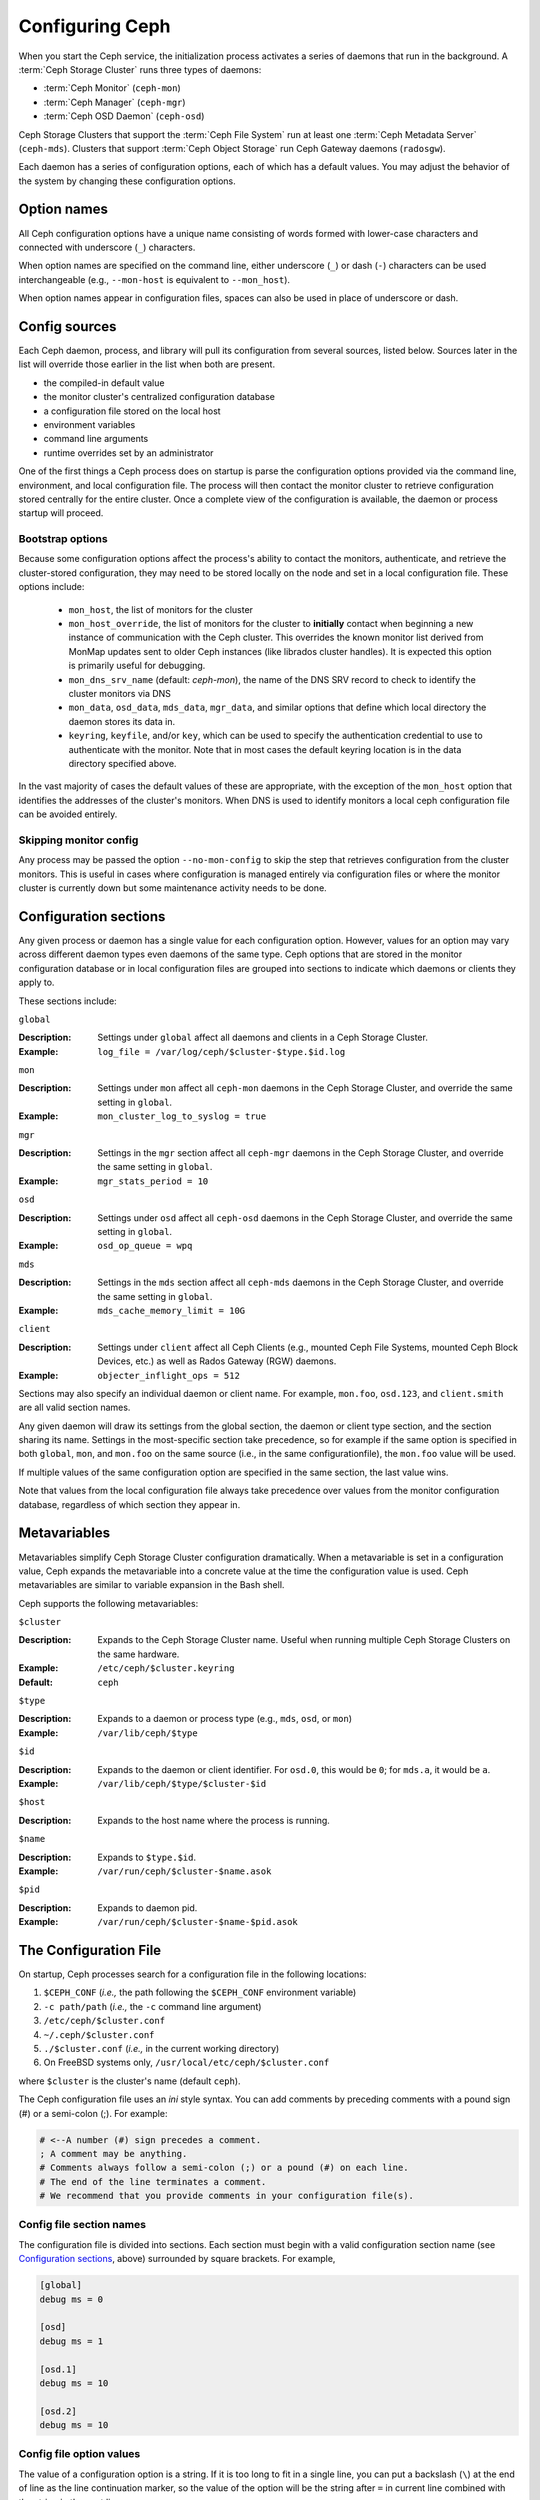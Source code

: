.. _configuring-ceph:

==================
 Configuring Ceph
==================

When you start the Ceph service, the initialization process activates a series
of daemons that run in the background. A :term:`Ceph Storage Cluster` runs 
three types of daemons:

- :term:`Ceph Monitor` (``ceph-mon``)
- :term:`Ceph Manager` (``ceph-mgr``)
- :term:`Ceph OSD Daemon` (``ceph-osd``)

Ceph Storage Clusters that support the :term:`Ceph File System` run at
least one :term:`Ceph Metadata Server` (``ceph-mds``). Clusters that
support :term:`Ceph Object Storage` run Ceph Gateway daemons
(``radosgw``).

Each daemon has a series of configuration options, each of which has a
default values.  You may adjust the behavior of the system by changing these
configuration options.

Option names
============

All Ceph configuration options have a unique name consisting of words
formed with lower-case characters and connected with underscore
(``_``) characters.

When option names are specified on the command line, either underscore
(``_``) or dash (``-``) characters can be used interchangeable (e.g.,
``--mon-host`` is equivalent to ``--mon_host``).

When option names appear in configuration files, spaces can also be
used in place of underscore or dash.

Config sources
==============

Each Ceph daemon, process, and library will pull its configuration
from several sources, listed below.  Sources later in the list will
override those earlier in the list when both are present.

- the compiled-in default value
- the monitor cluster's centralized configuration database
- a configuration file stored on the local host
- environment variables
- command line arguments
- runtime overrides set by an administrator

One of the first things a Ceph process does on startup is parse the
configuration options provided via the command line, environment, and
local configuration file.  The process will then contact the monitor
cluster to retrieve configuration stored centrally for the entire
cluster.  Once a complete view of the configuration is available, the
daemon or process startup will proceed.

.. _bootstrap-options:

Bootstrap options
-----------------

Because some configuration options affect the process's ability to
contact the monitors, authenticate, and retrieve the cluster-stored
configuration, they may need to be stored locally on the node and set
in a local configuration file.  These options include:

  - ``mon_host``, the list of monitors for the cluster
  - ``mon_host_override``, the list of monitors for the cluster to
    **initially** contact when beginning a new instance of communication with the
    Ceph cluster.  This overrides the known monitor list derived from MonMap
    updates sent to older Ceph instances (like librados cluster handles).  It is
    expected this option is primarily useful for debugging.
  - ``mon_dns_srv_name`` (default: `ceph-mon`), the name of the DNS
    SRV record to check to identify the cluster monitors via DNS
  - ``mon_data``, ``osd_data``, ``mds_data``, ``mgr_data``, and
    similar options that define which local directory the daemon
    stores its data in.
  - ``keyring``, ``keyfile``, and/or ``key``, which can be used to
    specify the authentication credential to use to authenticate with
    the monitor.  Note that in most cases the default keyring location
    is in the data directory specified above.

In the vast majority of cases the default values of these are
appropriate, with the exception of the ``mon_host`` option that
identifies the addresses of the cluster's monitors.  When DNS is used
to identify monitors a local ceph configuration file can be avoided
entirely.

Skipping monitor config
-----------------------

Any process may be passed the option ``--no-mon-config`` to skip the
step that retrieves configuration from the cluster monitors.  This is
useful in cases where configuration is managed entirely via
configuration files or where the monitor cluster is currently down but
some maintenance activity needs to be done.


.. _ceph-conf-file:


Configuration sections
======================

Any given process or daemon has a single value for each configuration
option.  However, values for an option may vary across different
daemon types even daemons of the same type.  Ceph options that are
stored in the monitor configuration database or in local configuration
files are grouped into sections to indicate which daemons or clients
they apply to.

These sections include:

``global``

:Description: Settings under ``global`` affect all daemons and clients
              in a Ceph Storage Cluster.

:Example: ``log_file = /var/log/ceph/$cluster-$type.$id.log``

``mon``

:Description: Settings under ``mon`` affect all ``ceph-mon`` daemons in
              the Ceph Storage Cluster, and override the same setting in 
              ``global``.

:Example: ``mon_cluster_log_to_syslog = true``


``mgr``

:Description: Settings in the ``mgr`` section affect all ``ceph-mgr`` daemons in
              the Ceph Storage Cluster, and override the same setting in 
              ``global``.

:Example: ``mgr_stats_period = 10``

``osd``

:Description: Settings under ``osd`` affect all ``ceph-osd`` daemons in
              the Ceph Storage Cluster, and override the same setting in
              ``global``.

:Example: ``osd_op_queue = wpq``

``mds``

:Description: Settings in the ``mds`` section affect all ``ceph-mds`` daemons in
              the Ceph Storage Cluster, and override the same setting in
              ``global``.

:Example: ``mds_cache_memory_limit = 10G``

``client``

:Description: Settings under ``client`` affect all Ceph Clients
              (e.g., mounted Ceph File Systems, mounted Ceph Block Devices,
              etc.) as well as Rados Gateway (RGW) daemons.

:Example: ``objecter_inflight_ops = 512``


Sections may also specify an individual daemon or client name.  For example,
``mon.foo``, ``osd.123``, and ``client.smith`` are all valid section names.


Any given daemon will draw its settings from the global section, the
daemon or client type section, and the section sharing its name.
Settings in the most-specific section take precedence, so for example
if the same option is specified in both ``global``, ``mon``, and
``mon.foo`` on the same source (i.e., in the same configurationfile),
the ``mon.foo`` value will be used.

If multiple values of the same configuration option are specified in the same
section, the last value wins.

Note that values from the local configuration file always take
precedence over values from the monitor configuration database,
regardless of which section they appear in.


.. _ceph-metavariables:

Metavariables
=============

Metavariables simplify Ceph Storage Cluster configuration
dramatically. When a metavariable is set in a configuration value,
Ceph expands the metavariable into a concrete value at the time the
configuration value is used. Ceph metavariables are similar to variable expansion in the Bash shell.

Ceph supports the following metavariables: 

``$cluster``

:Description: Expands to the Ceph Storage Cluster name. Useful when running 
              multiple Ceph Storage Clusters on the same hardware.

:Example: ``/etc/ceph/$cluster.keyring``
:Default: ``ceph``


``$type``

:Description: Expands to a daemon or process type (e.g., ``mds``, ``osd``, or ``mon``)

:Example: ``/var/lib/ceph/$type``


``$id``

:Description: Expands to the daemon or client identifier. For
              ``osd.0``, this would be ``0``; for ``mds.a``, it would
              be ``a``.

:Example: ``/var/lib/ceph/$type/$cluster-$id``


``$host``

:Description: Expands to the host name where the process is running.


``$name``

:Description: Expands to ``$type.$id``.
:Example: ``/var/run/ceph/$cluster-$name.asok``

``$pid``

:Description: Expands to daemon pid.
:Example: ``/var/run/ceph/$cluster-$name-$pid.asok``



The Configuration File
======================

On startup, Ceph processes search for a configuration file in the
following locations:

#. ``$CEPH_CONF`` (*i.e.,* the path following the ``$CEPH_CONF``
   environment variable)
#. ``-c path/path``  (*i.e.,* the ``-c`` command line argument)
#. ``/etc/ceph/$cluster.conf``
#. ``~/.ceph/$cluster.conf``
#. ``./$cluster.conf`` (*i.e.,* in the current working directory)
#. On FreeBSD systems only, ``/usr/local/etc/ceph/$cluster.conf``

where ``$cluster`` is the cluster's name (default ``ceph``).

The Ceph configuration file uses an *ini* style syntax. You can add comments
by preceding comments with a pound sign (#) or a semi-colon (;).  For example:

.. code-block:: ini

	# <--A number (#) sign precedes a comment.
	; A comment may be anything.
	# Comments always follow a semi-colon (;) or a pound (#) on each line.
	# The end of the line terminates a comment.
	# We recommend that you provide comments in your configuration file(s).


.. _ceph-conf-settings:

Config file section names
-------------------------

The configuration file is divided into sections. Each section must begin with a
valid configuration section name (see `Configuration sections`_, above)
surrounded by square brackets. For example,

.. code-block:: ini

	[global]
	debug ms = 0
	
	[osd]
	debug ms = 1

	[osd.1]
	debug ms = 10

	[osd.2]
	debug ms = 10


Config file option values
-------------------------

The value of a configuration option is a string. If it is too long to
fit in a single line, you can put a backslash (``\``) at the end of line
as the line continuation marker, so the value of the option will be
the string after ``=`` in current line combined with the string in the next
line::

  [global]
  foo = long long ago\
  long ago

In the example above, the value of "``foo``" would be "``long long ago long ago``".

Normally, the option value ends with a new line, or a comment, like

.. code-block:: ini

    [global]
    obscure one = difficult to explain # I will try harder in next release
    simpler one = nothing to explain

In the example above, the value of "``obscure one``" would be "``difficult to explain``";
and the value of "``simpler one`` would be "``nothing to explain``".

If an option value contains spaces, and we want to make it explicit, we
could quote the value using single or double quotes, like

.. code-block:: ini

    [global]
    line = "to be, or not to be"

Certain characters are not allowed to be present in the option values directly.
They are ``=``, ``#``, ``;`` and ``[``. If we have to, we need to escape them,
like

.. code-block:: ini

    [global]
    secret = "i love \# and \["

Every configuration option is typed with one of the types below:

``int``

:Description: 64-bit signed integer, Some SI prefixes are supported, like "K", "M", "G",
              "T", "P", "E", meaning, respectively, 10\ :sup:`3`, 10\ :sup:`6`,
              10\ :sup:`9`, etc.  And "B" is the only supported unit. So, "1K", "1M", "128B" and "-1" are all valid
              option values. Some times, a negative value implies "unlimited" when it comes to
              an option for threshold or limit.
:Example: ``42``, ``-1``

``uint``

:Description: It is almost identical to ``integer``. But a negative value will be rejected.
:Example: ``256``, ``0``

``str``

:Description: Free style strings encoded in UTF-8, but some characters are not allowed. Please
              reference the above notes for the details.
:Example: ``"hello world"``, ``"i love \#"``, ``yet-another-name``

``boolean``

:Description: one of the two values ``true`` or ``false``. But an integer is also accepted,
              where "0" implies ``false``, and any non-zero values imply ``true``.
:Example: ``true``, ``false``, ``1``, ``0``

``addr``

:Description: a single address optionally prefixed with ``v1``, ``v2`` or ``any`` for the messenger
              protocol. If the prefix is not specified, ``v2`` protocol is used. Please see
              :ref:`address_formats` for more details.
:Example: ``v1:1.2.3.4:567``, ``v2:1.2.3.4:567``, ``1.2.3.4:567``, ``2409:8a1e:8fb6:aa20:1260:4bff:fe92:18f5::567``, ``[::1]:6789``

``addrvec``

:Description: a set of addresses separated by ",". The addresses can be optionally quoted with ``[`` and ``]``.
:Example: ``[v1:1.2.3.4:567,v2:1.2.3.4:568]``, ``v1:1.2.3.4:567,v1:1.2.3.14:567``  ``[2409:8a1e:8fb6:aa20:1260:4bff:fe92:18f5::567], [2409:8a1e:8fb6:aa20:1260:4bff:fe92:18f5::568]``

``uuid``

:Description: the string format of a uuid defined by `RFC4122 <https://www.ietf.org/rfc/rfc4122.txt>`_.
              And some variants are also supported, for more details, see
              `Boost document <https://www.boost.org/doc/libs/1_74_0/libs/uuid/doc/uuid.html#String%20Generator>`_.
:Example: ``f81d4fae-7dec-11d0-a765-00a0c91e6bf6``

``size``

:Description: denotes a 64-bit unsigned integer. Both SI prefixes and IEC prefixes are
              supported. And "B" is the only supported unit. A negative value will be
              rejected.
:Example: ``1Ki``, ``1K``, ``1KiB`` and ``1B``.

``secs``

:Description: denotes a duration of time. By default the unit is second if not specified.
              Following units of time are supported:

              * second: "s", "sec", "second", "seconds"
              * minute: "m", "min", "minute", "minutes"
              * hour: "hs", "hr", "hour", "hours"
              * day: "d", "day", "days"
              * week: "w", "wk", "week", "weeks"
              * month: "mo", "month", "months"
              * year: "y", "yr", "year", "years"
:Example: ``1 m``, ``1m`` and ``1 week``

.. _ceph-conf-database:

Monitor configuration database
==============================

The monitor cluster manages a database of configuration options that
can be consumed by the entire cluster, enabling streamlined central
configuration management for the entire system.  The vast majority of
configuration options can and should be stored here for ease of
administration and transparency.

A handful of settings may still need to be stored in local
configuration files because they affect the ability to connect to the
monitors, authenticate, and fetch configuration information.  In most
cases this is limited to the ``mon_host`` option, although this can
also be avoided through the use of DNS SRV records.

Sections and masks
------------------

Configuration options stored by the monitor can live in a global
section, daemon type section, or specific daemon section, just like
options in a configuration file can.

In addition, options may also have a *mask* associated with them to
further restrict which daemons or clients the option applies to.
Masks take two forms:

#. ``type:location`` where *type* is a CRUSH property like `rack` or
   `host`, and *location* is a value for that property.  For example,
   ``host:foo`` would limit the option only to daemons or clients
   running on a particular host.
#. ``class:device-class`` where *device-class* is the name of a CRUSH
   device class (e.g., ``hdd`` or ``ssd``).  For example,
   ``class:ssd`` would limit the option only to OSDs backed by SSDs.
   (This mask has no effect for non-OSD daemons or clients.)

When setting a configuration option, the `who` may be a section name,
a mask, or a combination of both separated by a slash (``/``)
character.  For example, ``osd/rack:foo`` would mean all OSD daemons
in the ``foo`` rack.

When viewing configuration options, the section name and mask are
generally separated out into separate fields or columns to ease readability.


Commands
--------

The following CLI commands are used to configure the cluster:

* ``ceph config dump`` will dump the entire configuration database for
  the cluster.

* ``ceph config get <who>`` will dump the configuration for a specific
  daemon or client (e.g., ``mds.a``), as stored in the monitors'
  configuration database.

* ``ceph config set <who> <option> <value>`` will set a configuration
  option in the monitors' configuration database.

* ``ceph config show <who>`` will show the reported running
  configuration for a running daemon.  These settings may differ from
  those stored by the monitors if there are also local configuration
  files in use or options have been overridden on the command line or
  at run time.  The source of the option values is reported as part
  of the output.

* ``ceph config assimilate-conf -i <input file> -o <output file>``
  will ingest a configuration file from *input file* and move any
  valid options into the monitors' configuration database.  Any
  settings that are unrecognized, invalid, or cannot be controlled by
  the monitor will be returned in an abbreviated config file stored in
  *output file*.  This command is useful for transitioning from legacy
  configuration files to centralized monitor-based configuration.


Help
====

You can get help for a particular option with::

  ceph config help <option>

Note that this will use the configuration schema that is compiled into the running monitors.  If you have a mixed-version cluster (e.g., during an upgrade), you might also want to query the option schema from a specific running daemon::

  ceph daemon <name> config help [option]

For example,::

  $ ceph config help log_file
  log_file - path to log file
    (std::string, basic)
    Default (non-daemon):
    Default (daemon): /var/log/ceph/$cluster-$name.log
    Can update at runtime: false
    See also: [log_to_stderr,err_to_stderr,log_to_syslog,err_to_syslog]

or::

  $ ceph config help log_file -f json-pretty
  {
      "name": "log_file",
      "type": "std::string",
      "level": "basic",
      "desc": "path to log file",
      "long_desc": "",
      "default": "",
      "daemon_default": "/var/log/ceph/$cluster-$name.log",
      "tags": [],
      "services": [],
      "see_also": [
          "log_to_stderr",
          "err_to_stderr",
          "log_to_syslog",
          "err_to_syslog"
      ],
      "enum_values": [],
      "min": "",
      "max": "",
      "can_update_at_runtime": false
  }

The ``level`` property can be any of `basic`, `advanced`, or `dev`.
The `dev` options are intended for use by developers, generally for
testing purposes, and are not recommended for use by operators.


Runtime Changes
===============

In most cases, Ceph allows you to make changes to the configuration of
a daemon at runtime. This capability is quite useful for
increasing/decreasing logging output, enabling/disabling debug
settings, and even for runtime optimization.

Generally speaking, configuration options can be updated in the usual
way via the ``ceph config set`` command.  For example, do enable the debug log level on a specific OSD,::

  ceph config set osd.123 debug_ms 20

Note that if the same option is also customized in a local
configuration file, the monitor setting will be ignored (it has a
lower priority than the local config file).

Override values
---------------

You can also temporarily set an option using the `tell` or `daemon`
interfaces on the Ceph CLI.  These *override* values are ephemeral in
that they only affect the running process and are discarded/lost if
the daemon or process restarts.

Override values can be set in two ways:

#. From any host, we can send a message to a daemon over the network with::

     ceph tell <name> config set <option> <value>

   For example,::

     ceph tell osd.123 config set debug_osd 20

   The `tell` command can also accept a wildcard for the daemon
   identifier.  For example, to adjust the debug level on all OSD
   daemons,::

     ceph tell osd.* config set debug_osd 20

#. From the host the process is running on, we can connect directly to
   the process via a socket in ``/var/run/ceph`` with::

     ceph daemon <name> config set <option> <value>

   For example,::

     ceph daemon osd.4 config set debug_osd 20

Note that in the ``ceph config show`` command output these temporary
values will be shown with a source of ``override``.


Viewing runtime settings
========================

You can see the current options set for a running daemon with the ``ceph config show`` command.  For example,::

  ceph config show osd.0

will show you the (non-default) options for that daemon.  You can also look at a specific option with::

  ceph config show osd.0 debug_osd

or view all options (even those with default values) with::

  ceph config show-with-defaults osd.0

You can also observe settings for a running daemon by connecting to it from the local host via the admin socket.  For example,::

  ceph daemon osd.0 config show

will dump all current settings,::

  ceph daemon osd.0 config diff

will show only non-default settings (as well as where the value came from: a config file, the monitor, an override, etc.), and::

  ceph daemon osd.0 config get debug_osd

will report the value of a single option.



Changes since nautilus
======================

We changed the way the configuration file is parsed in Octopus. The changes are
listed as follows:

- repeated configuration options are allowed, and no warnings will be printed.
  The value of the last one wins. Before this change, we would print out warning
  messages at seeing lines with duplicated values, like::

    warning line 42: 'foo' in section 'bar' redefined
- invalid UTF-8 options are ignored with warning messages. But since Octopus,
  they are treated as fatal errors.
- backslash ``\`` is used as the line continuation marker to combine the next
  line with current one. Before Octopus, it was required to follow backslash with
  non-empty line. But in Octopus, empty line following backslash is now allowed.
- In the configuration file, each line specifies an individual configuration
  option. The option's name and its value are separated with ``=``. And the
  value can be quoted using single or double quotes. But if an invalid
  configuration is specified, we will treat it as an invalid configuration
  file ::

    bad option ==== bad value
- Before Octopus, if no section name was specified in the configuration file,
  all options would be grouped into the section of ``global``. But this is
  discouraged now. Since Octopus, only a single option is allowed for
  configuration files without a section name.
